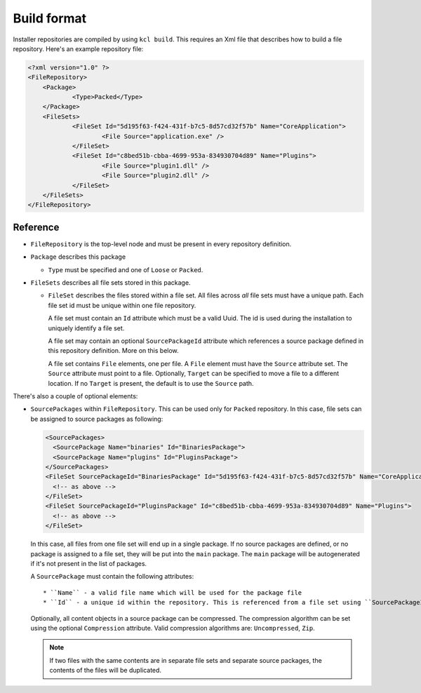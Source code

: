 Build format
============

Installer repositories are compiled by using ``kcl build``. This requires an Xml file that describes how to build a file repository. Here's an example repository file:

.. code-block:: xml

    <?xml version="1.0" ?>
    <FileRepository>
    	<Package>
    		<Type>Packed</Type>
    	</Package>
    	<FileSets>
    		<FileSet Id="5d195f63-f424-431f-b7c5-8d57cd32f57b" Name="CoreApplication">
    			<File Source="application.exe" />
    		</FileSet>
    		<FileSet Id="c8bed51b-cbba-4699-953a-834930704d89" Name="Plugins">
    			<File Source="plugin1.dll" />
        		<File Source="plugin2.dll" />
    		</FileSet>
    	</FileSets>
    </FileRepository>

Reference
---------

* ``FileRepository`` is the top-level node and must be present in every repository definition.
* ``Package`` describes this package

  * ``Type`` must be specified and one of ``Loose`` or ``Packed``.

* ``FileSets`` describes all file sets stored in this package.

  * ``FileSet`` describes the files stored within a file set. All files across *all* file sets must have a unique path. Each file set id must be unique within one file repository.

    A file set must contain an ``Id`` attribute which must be a valid Uuid. The id is used during the installation to uniquely identify a file set.

    A file set may contain an optional ``SourcePackageId`` attribute which references a source package defined in this repository definition. More on this below.

    A file set contains ``File`` elements, one per file. A ``File`` element must have the ``Source`` attribute set. The ``Source`` attribute must point to a file. Optionally, ``Target`` can be specified to move a file to a different location. If no ``Target`` is present, the default is to use the ``Source`` path.

There's also a couple of optional elements:

* ``SourcePackages`` within ``FileRepository``. This can be used only for ``Packed`` repository. In this case, file sets can be assigned to source packages as following:

  .. code-block:: xml

    <SourcePackages>
      <SourcePackage Name="binaries" Id="BinariesPackage">
      <SourcePackage Name="plugins" Id="PluginsPackage">
    </SourcePackages>
    <FileSet SourcePackageId="BinariesPackage" Id="5d195f63-f424-431f-b7c5-8d57cd32f57b" Name="CoreApplication">
      <!-- as above -->
    </FileSet>
    <FileSet SourcePackageId="PluginsPackage" Id="c8bed51b-cbba-4699-953a-834930704d89" Name="Plugins">
      <!-- as above -->
    </FileSet>

  In this case, all files from one file set will end up in a single package. If no source packages are defined, or no package is assigned to a file set, they will be put into the ``main`` package. The ``main`` package will be autogenerated if it's not present in the list of packages.

  A ``SourcePackage`` must contain the following attributes::

      * ``Name`` - a valid file name which will be used for the package file
      * ``Id`` - a unique id within the repository. This is referenced from a file set using ``SourcePackageId``

  Optionally, all content objects in a source package can be compressed. The compression algorithm can be set using the optional ``Compression`` attribute. Valid compression algorithms are: ``Uncompressed``, ``Zip``.

  .. note::

      If two files with the same contents are in separate file sets and separate source packages, the contents of the files will be duplicated.
